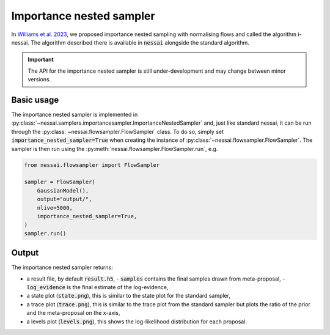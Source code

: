 =========================
Importance nested sampler
=========================

In `Williams et al. 2023 <https://arxiv.org/abs/2302.08526>`_, we proposed importance nested sampling with normalising flows and called the algorithm i-nessai.
The algorithm described there is available in :code:`nessai` alongside the standard algorithm.

.. important::
    The API for the importance nested sampler is still under-development and may change between minor versions.

Basic usage
===========

The importance nested sampler is implemented in :py:class:`~nessai.samplers.importancesampler.ImportanceNestedSampler`
and, just like standard nessai, it can be run through the :py:class:`~nessai.flowsampler.FlowSampler` class.
To do so, simply set :code:`importance_nested_sampler=True` when creating the instance of :py:class:`~nessai.flowsampler.FlowSampler`.
The sampler is then run using the :py:meth:`nessai.flowsampler.FlowSampler.run`, e.g.

.. code-block:: python

    from nessai.flowsampler import FlowSampler

    sampler = FlowSampler(
        GaussianModel(),
        output="output/",
        nlive=5000,
        importance_nested_sampler=True,
    )
    sampler.run()


Output
======

The importance nested sampler returns:

- a result file, by default :code:`result.h5`,
  - :code:`samples` contains the final samples drawn from meta-proposal,
  - :code:`log_evidence` is the final estimate of the log-evidence,
- a state plot (:code:`state.png`), this is similar to the state plot for the standard sampler,
- a trace plot (:code:`trace.png`), this is similar to the trace plot from the standard sampler but plots the ratio of the prior and the meta-proposal on the x-axis,
- a levels plot (:code:`levels.png`), this shows the log-likelihood distribution for each proposal.
